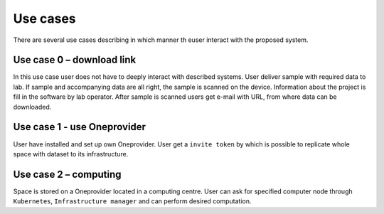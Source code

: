 Use cases
=========
There are several use cases describing in which manner th euser interact with the proposed system.  

Use case 0 – download link
--------------------------
In this use case user does not have to deeply interact with described systems. User deliver sample with required data to lab. If sample and accompanying data are all right, the sample is scanned on the device. Information about the project is fill in the software by lab operator. After sample is scanned users get e-mail with URL, from where data can be downloaded. 

Use case 1 - use Oneprovider
----------------------------
User have installed and set up own Oneprovider. User get a ``invite token`` by which is possible to replicate whole space with dataset to its infrastructure. 

Use case 2 – computing
----------------------
Space is stored on a Oneprovider located in a computing centre. User can ask for specified computer node through ``Kubernetes``, ``Infrastructure manager`` and can perform desired computation. 
